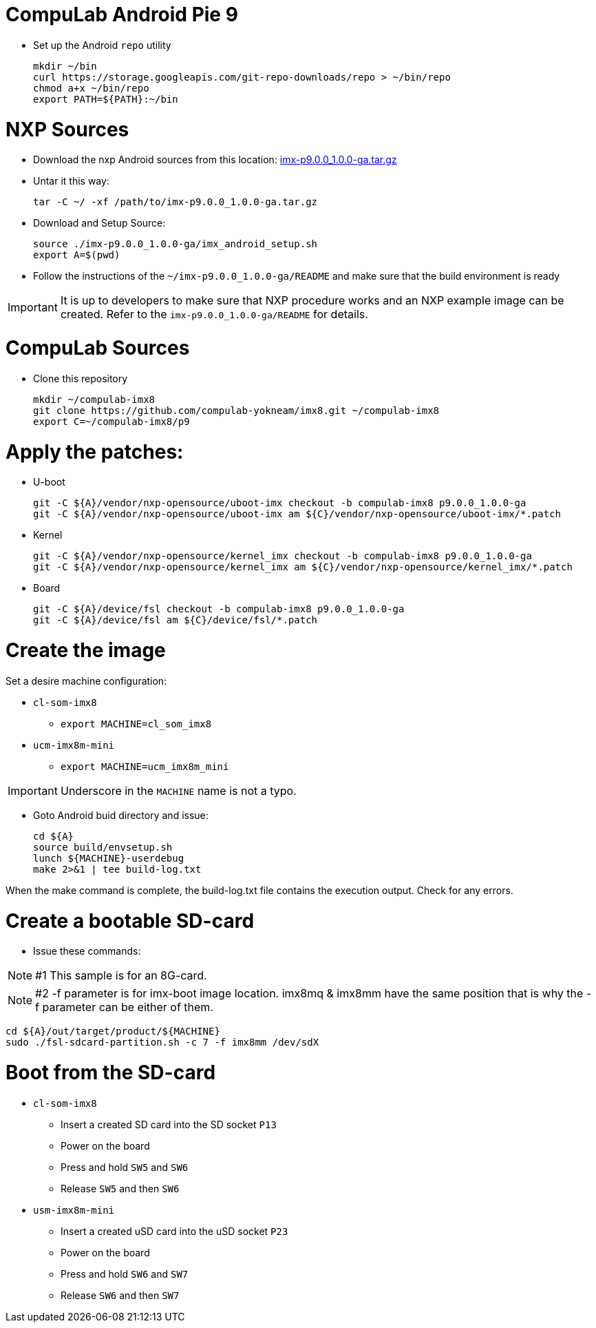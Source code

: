 # CompuLab Android Pie 9

* Set up the Android `repo` utility
[source,console]
mkdir ~/bin
curl https://storage.googleapis.com/git-repo-downloads/repo > ~/bin/repo
chmod a+x ~/bin/repo
export PATH=${PATH}:~/bin

# NXP Sources
* Download the nxp Android sources from this location:
https://www.nxp.com/webapp/sps/download/license.jsp?colCode=P9.0.0_1.0.0_GA_ANDROID_SOURCE&appType=file2&DOWNLOAD_ID=null&lang_cd=en[imx-p9.0.0_1.0.0-ga.tar.gz]

* Untar it this way:
[source,console]
tar -C ~/ -xf /path/to/imx-p9.0.0_1.0.0-ga.tar.gz

* Download and Setup Source:
[source,console]
source ./imx-p9.0.0_1.0.0-ga/imx_android_setup.sh
export A=$(pwd)

* Follow the instructions of the `~/imx-p9.0.0_1.0.0-ga/README` and make sure that the build environment is ready

IMPORTANT: It is up to developers to make sure that NXP procedure works and an NXP example image can be created.
Refer to the `imx-p9.0.0_1.0.0-ga/README` for details.

# CompuLab Sources
* Clone this repository
[source,console]
mkdir ~/compulab-imx8
git clone https://github.com/compulab-yokneam/imx8.git ~/compulab-imx8
export C=~/compulab-imx8/p9

# Apply the patches:
* U-boot
[source,console]
git -C ${A}/vendor/nxp-opensource/uboot-imx checkout -b compulab-imx8 p9.0.0_1.0.0-ga
git -C ${A}/vendor/nxp-opensource/uboot-imx am ${C}/vendor/nxp-opensource/uboot-imx/*.patch

* Kernel
[source,console]
git -C ${A}/vendor/nxp-opensource/kernel_imx checkout -b compulab-imx8 p9.0.0_1.0.0-ga
git -C ${A}/vendor/nxp-opensource/kernel_imx am ${C}/vendor/nxp-opensource/kernel_imx/*.patch

* Board
[source,console]
git -C ${A}/device/fsl checkout -b compulab-imx8 p9.0.0_1.0.0-ga
git -C ${A}/device/fsl am ${C}/device/fsl/*.patch

# Create the image
Set a desire machine configuration:

* `cl-som-imx8`
** `export MACHINE=cl_som_imx8`

* `ucm-imx8m-mini`
** `export MACHINE=ucm_imx8m_mini`

IMPORTANT: Underscore in the `MACHINE` name is not a typo.

* Goto Android buid directory and issue:
[source,console]
cd ${A}
source build/envsetup.sh
lunch ${MACHINE}-userdebug
make 2>&1 | tee build-log.txt

When the make command is complete, the build-log.txt file contains the execution output. Check for any errors.

# Create a bootable SD-card

* Issue these commands:

NOTE: #1 This sample is for an 8G-card.

NOTE: #2 -f parameter is for imx-boot image location. imx8mq & imx8mm have the same position that is why the -f parameter can be either of them.

[source,console]
cd ${A}/out/target/product/${MACHINE}
sudo ./fsl-sdcard-partition.sh -c 7 -f imx8mm /dev/sdX

# Boot from the SD-card

* `cl-som-imx8`
** Insert a created SD card into the SD socket `P13`
** Power on the board
** Press and hold `SW5` and `SW6`
** Release `SW5` and then `SW6`

* `usm-imx8m-mini`
** Insert a created uSD card into the uSD socket `P23`
** Power on the board
** Press and hold `SW6` and `SW7`
** Release `SW6` and then `SW7`
